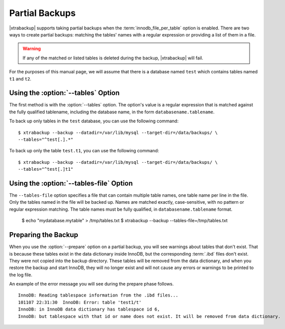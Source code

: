 =================
 Partial Backups
=================

|xtrabackup| supports taking partial backups when the :term:`innodb_file_per_table` option is enabled. There are two ways to create partial backups: matching the tables' names with a regular expression or providing a list of them in a file.

.. warning:: If any of the matched or listed tables is deleted during the backup, |xtrabackup| will fail.

For the purposes of this manual page, we will assume that there is a database named ``test`` which contains tables named ``t1`` and ``t2``.

Using the :option:`--tables` Option
===================================

The first method is with the :option:`--tables` option. The option's value is a regular expression that is matched against the fully qualified tablename, including the database name, in the form ``databasename.tablename``.

To back up only tables in the ``test`` database, you can use the following command: ::

  $ xtrabackup --backup --datadir=/var/lib/mysql --target-dir=/data/backups/ \
  --tables="^test[.].*"

To back up only the table ``test.t1``, you can use the following command: ::

  $ xtrabackup --backup --datadir=/var/lib/mysql --target-dir=/data/backups/ \
  --tables="^test[.]t1"

Using the :option:`--tables-file` Option
========================================

The ``--tables-file`` option specifies a file that can contain multiple table names, one table name per line in the file. Only the tables named in the file will be backed up. Names are matched exactly, case-sensitive, with no pattern or regular expression matching. The table names must be fully qualified, in ``databasename.tablename`` format. 

  $ echo "mydatabase.mytable" > /tmp/tables.txt
  $ xtrabackup --backup --tables-file=/tmp/tables.txt 

Preparing the Backup
====================

When you use the :option:`--prepare` option on a partial backup, you will see warnings about tables that don't exist. That is because these tables exist in the data dictionary inside InnoDB, but the corresponding :term:`.ibd` files don't exist. They were not copied into the backup directory. These tables will be removed from the data dictionary, and when you restore the backup and start InnoDB, they will no longer exist and will not cause any errors or warnings to be printed to the log file.

An example of the error message you will see during the prepare phase follows. ::

  InnoDB: Reading tablespace information from the .ibd files...
  101107 22:31:30  InnoDB: Error: table 'test1/t'
  InnoDB: in InnoDB data dictionary has tablespace id 6,
  InnoDB: but tablespace with that id or name does not exist. It will be removed from data dictionary.


